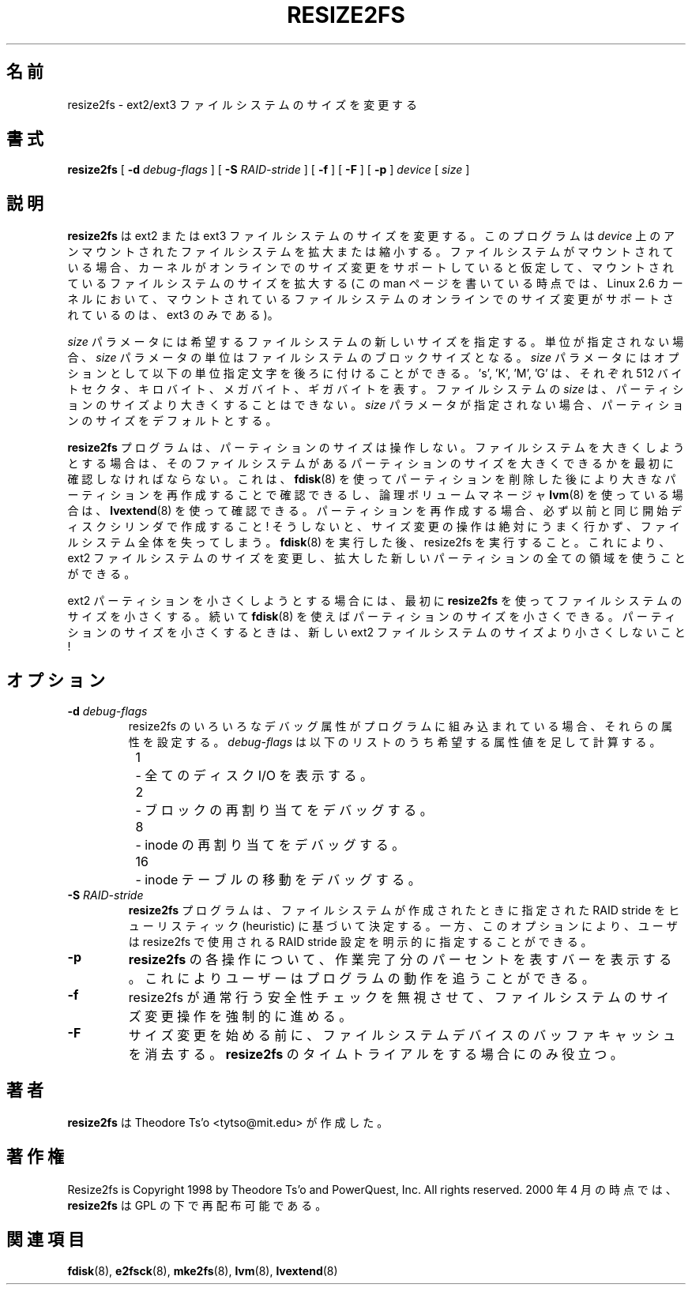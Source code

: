 .\" -*- nroff -*-
.\" Copyright 1997 by Theodore Ts'o.  All Rights Reserved.
.\" 
.\" Japanese Version Copyright (c) 2001-2007 Yuichi SATO
.\"         all rights reserved.
.\" Translated Sun Sep  2 23:47:38 JST 2001
.\"         by Yuichi SATO <ysato@h4.dion.ne.jp>, v1.24
.\" Updated & Modified Sat Mar  6 14:01:56 JST 2004
.\"         by Yuichi SATO <ysato444@yahoo.co.jp>, v1.34
.\" Updated & Modified Mon Feb 19 03:21:10 JST 2007 by Yuichi SATO, v1.39
.\" 
.\" .TH RESIZE2FS 8 "May 2006" "E2fsprogs version 1.39"
.TH RESIZE2FS 8 "May 2006" "E2fsprogs version 1.39"
.SH 名前
resize2fs \- ext2/ext3 ファイルシステムのサイズを変更する
.SH 書式
.B resize2fs
[
.B \-d 
.I debug-flags
]
[
.B \-S
.I RAID-stride
]
[
.B \-f
]
[
.B \-F
]
[
.B \-p
]
.I device
[
.I size
]
.SH 説明
.B resize2fs 
は ext2 または ext3 ファイルシステムのサイズを変更する。
このプログラムは
.I device 
上のアンマウントされたファイルシステムを拡大または縮小する。
ファイルシステムがマウントされている場合、
カーネルがオンラインでのサイズ変更をサポートしていると仮定して、
マウントされているファイルシステムのサイズを拡大する
(この man ページを書いている時点では、Linux 2.6 カーネルにおいて、
マウントされているファイルシステムのオンラインでのサイズ変更が
サポートされているのは、ext3 のみである)。
.PP
.I size
パラメータには希望するファイルシステムの新しいサイズを指定する。
単位が指定されない場合、
.I size
パラメータの単位はファイルシステムのブロックサイズとなる。
.I size
パラメータにはオプションとして
以下の単位指定文字を後ろに付けることができる。
\&'s', 'K', 'M', 'G' は、それぞれ 512 バイトセクタ、
キロバイト、メガバイト、ギガバイトを表す。
ファイルシステムの
.I size
は、パーティションのサイズより大きくすることはできない。
.I size
パラメータが指定されない場合、
パーティションのサイズをデフォルトとする。
.PP
.B resize2fs
プログラムは、パーティションのサイズは操作しない。
ファイルシステムを大きくしようとする場合は、
そのファイルシステムがあるパーティションのサイズを大きくできるかを
最初に確認しなければならない。
これは、
.BR fdisk (8)
を使ってパーティションを削除した後に
より大きなパーティションを再作成することで確認できるし、
論理ボリュームマネージャ
.BR lvm (8)
を使っている場合は、
.BR lvextend (8)
を使って確認できる。
パーティションを再作成する場合、
必ず以前と同じ開始ディスクシリンダで作成すること!
そうしないと、サイズ変更の操作は絶対にうまく行かず、
ファイルシステム全体を失ってしまう。
.BR fdisk (8)
を実行した後、resize2fs を実行すること。
これにより、ext2 ファイルシステムのサイズを変更し、
拡大した新しいパーティションの全ての領域を使うことができる。
.PP
ext2 パーティションを小さくしようとする場合には、
最初に
.B resize2fs
を使ってファイルシステムのサイズを小さくする。
続いて
.BR fdisk (8)
を使えばパーティションのサイズを小さくできる。
パーティションのサイズを小さくするときは、
新しい ext2 ファイルシステムのサイズより小さくしないこと!
.SH オプション
.TP
.B \-d \fIdebug-flags
resize2fs のいろいろなデバッグ属性がプログラムに組み込まれている場合、
それらの属性を設定する。
.I debug-flags
は以下のリストのうち希望する属性値を足して計算する。
.br
\	1\	\-\ 全てのディスク I/O を表示する。
.br
\	2\	\-\ ブロックの再割り当てをデバッグする。
.br
\	8\	\-\ inode の再割り当てをデバッグする。
.br
\	16\	\-\ inode テーブルの移動をデバッグする。
.TP
.B \-S \fIRAID-stride
.B resize2fs
プログラムは、ファイルシステムが作成されたときに指定された
RAID stride をヒューリスティック (heuristic) に基づいて決定する。
一方、このオプションにより、ユーザは resize2fs で使用される
RAID stride 設定を明示的に指定することができる。
.TP
.B \-p
.B resize2fs
の各操作について、作業完了分のパーセントを表すバーを表示する。
これによりユーザーはプログラムの動作を追うことができる。
.TP 
.B \-f
resize2fs が通常行う安全性チェックを無視させて、
ファイルシステムのサイズ変更操作を強制的に進める。
.TP
.B \-F
サイズ変更を始める前に、
ファイルシステムデバイスのバッファキャッシュを消去する。
.B resize2fs
のタイムトライアルをする場合にのみ役立つ。
.SH 著者
.B resize2fs
は Theodore Ts'o <tytso@mit.edu> が作成した。
.SH 著作権
Resize2fs is Copyright 1998 by Theodore Ts'o and PowerQuest, Inc.  All
rights reserved.  
2000 年 4 月の時点では、
.B resize2fs
は GPL の下で再配布可能である。
.SH 関連項目
.BR fdisk (8),
.BR e2fsck (8),
.BR mke2fs (8),
.BR lvm (8), 
.BR lvextend (8)
